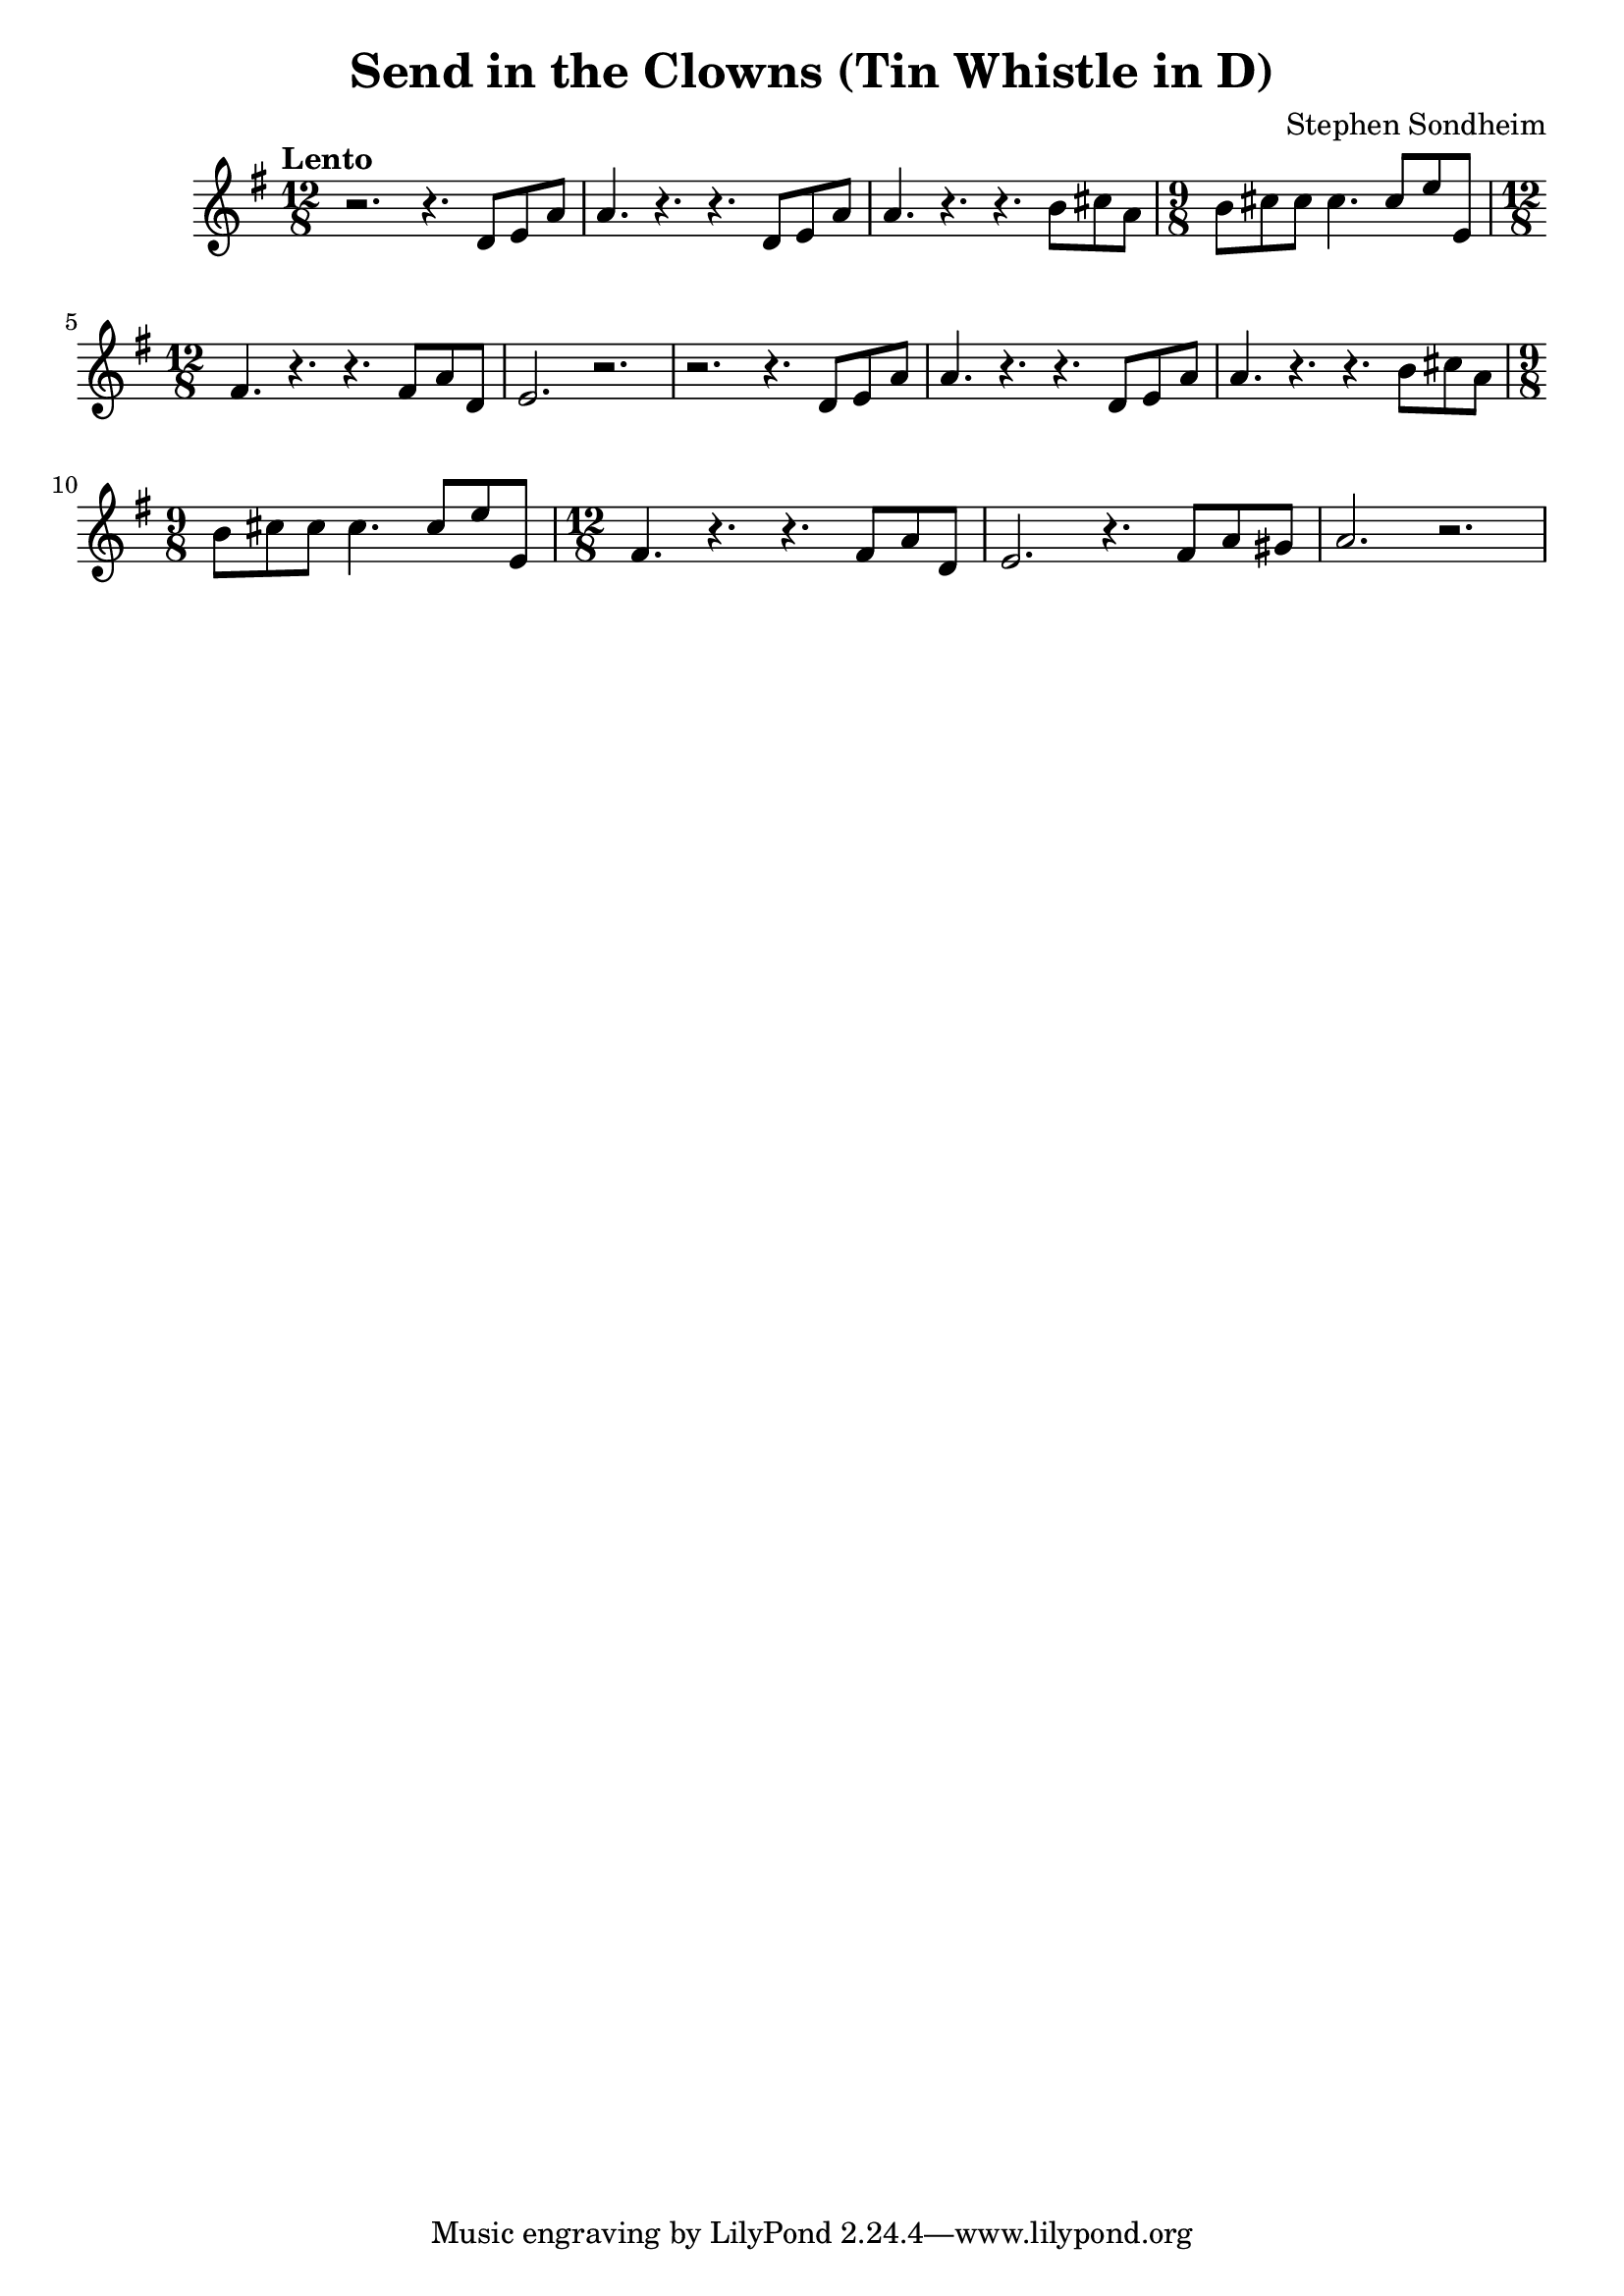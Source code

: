 \version "2.24.2"

\header {
  title = "Send in the Clowns (Tin Whistle in D)"
  composer = "Stephen Sondheim"
}

melody =   {
  \key g \major
  \time 12/8
  \tempo "Lento"
  
 
  

  % ---------------------------------
  r2. r4. d'8 e' a' |
  a'4. r4. r4. d'8 e'8 a'8            |
  a'4. r4. r4. b'8 cis''8 a'8           |
  \time 9/8
  b'8 cis''8 cis''8 cis''4. cis''8 e''8 e'8   | 
  \time 12/8
  fis'4. r4. r4. fis'8 a'8 d'8        |
  e'2. r2.                            |

  % ---------------------------------
  r2. r4. d'8 e' a' |
  a'4. r4. r4. d'8 e'8 a'8            |
  a'4. r4. r4. b'8 cis''8 a'8           |
  \time 9/8
  b'8 cis''8 cis''8 cis''4. cis''8 e''8 e'8   | 
  \time 12/8
  fis'4. r4. r4. fis'8 a'8 d'8        |
  e'2. r4.       fis'8 a'8 gis'8      |
  a'2. r2.                            |



}

\score {
  \new Staff {
    \clef treble
    \melody
  }
  \layout { }
  \midi { tempoWholesPerMinute = #60 }
}
